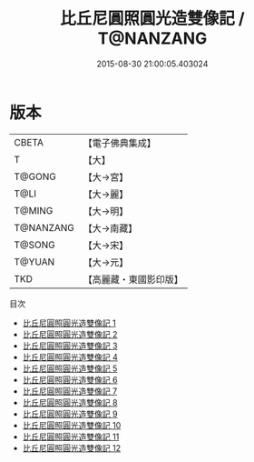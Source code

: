#+TITLE: 比丘尼圓照圓光造雙像記 / T@NANZANG

#+DATE: 2015-08-30 21:00:05.403024
* 版本
 |     CBETA|【電子佛典集成】|
 |         T|【大】     |
 |    T@GONG|【大→宮】   |
 |      T@LI|【大→麗】   |
 |    T@MING|【大→明】   |
 | T@NANZANG|【大→南藏】  |
 |    T@SONG|【大→宋】   |
 |    T@YUAN|【大→元】   |
 |       TKD|【高麗藏・東國影印版】|
目次
 - [[file:KR6o0052_001.txt][比丘尼圓照圓光造雙像記 1]]
 - [[file:KR6o0052_002.txt][比丘尼圓照圓光造雙像記 2]]
 - [[file:KR6o0052_003.txt][比丘尼圓照圓光造雙像記 3]]
 - [[file:KR6o0052_004.txt][比丘尼圓照圓光造雙像記 4]]
 - [[file:KR6o0052_005.txt][比丘尼圓照圓光造雙像記 5]]
 - [[file:KR6o0052_006.txt][比丘尼圓照圓光造雙像記 6]]
 - [[file:KR6o0052_007.txt][比丘尼圓照圓光造雙像記 7]]
 - [[file:KR6o0052_008.txt][比丘尼圓照圓光造雙像記 8]]
 - [[file:KR6o0052_009.txt][比丘尼圓照圓光造雙像記 9]]
 - [[file:KR6o0052_010.txt][比丘尼圓照圓光造雙像記 10]]
 - [[file:KR6o0052_011.txt][比丘尼圓照圓光造雙像記 11]]
 - [[file:KR6o0052_012.txt][比丘尼圓照圓光造雙像記 12]]
